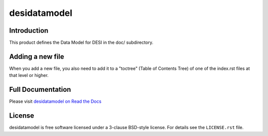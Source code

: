 =============
desidatamodel
=============

|Actions Status| |Coveralls Status| |Documentation Status|

.. |Actions Status| image:: https://github.com/desihub/desidatamodel/workflows/CI/badge.svg
    :target: https://github.com/desihub/desidatamodel/actions
    :alt: GitHub Actions CI Status

.. |Coveralls Status| image:: https://coveralls.io/repos/desihub/desidatamodel/badge.svg
    :target: https://coveralls.io/github/desihub/desidatamodel
    :alt: Test Coverage Status

.. |Documentation Status| image:: https://readthedocs.org/projects/desidatamodel/badge/?version=latest
    :target: https://desidatamodel.readthedocs.io/en/latest/
    :alt: Documentation Status

Introduction
============

This product defines the Data Model for DESI in the doc/ subdirectory.

Adding a new file
=================

When you add a new file, you also need to add it to a "toctree"
(Table of Contents Tree) of one of the index.rst files at that level or
higher.

Full Documentation
==================

Please visit `desidatamodel on Read the Docs`_

.. _`desidatamodel on Read the Docs`: https://desidatamodel.readthedocs.io/en/latest/

License
=======

desidatamodel is free software licensed under a 3-clause BSD-style license. For details see
the ``LICENSE.rst`` file.
